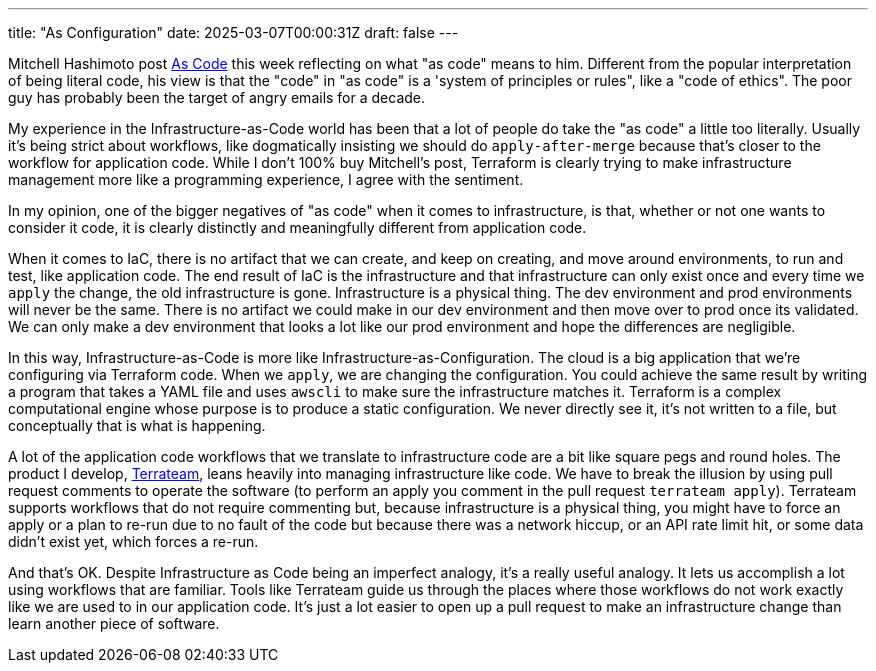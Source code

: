 ---
title: "As Configuration"
date: 2025-03-07T00:00:31Z
draft: false
---

Mitchell Hashimoto post https://mitchellh.com/writing/as-code[As Code] this week
reflecting on what "as code" means to him.  Different from the popular
interpretation of being literal code, his view is that the "code" in "as code"
is a 'system of principles or rules", like a "code of ethics".  The poor guy has
probably been the target of angry emails for a decade.

My experience in the Infrastructure-as-Code world has been that a lot of people
do take the "as code" a little too literally.  Usually it's being strict about
workflows, like dogmatically insisting we should do `apply-after-merge` because
that's closer to the workflow for application code.  While I don't 100% buy
Mitchell's post, Terraform is clearly trying to make infrastructure management
more like a programming experience, I agree with the sentiment.

In my opinion, one of the bigger negatives of "as code" when it comes to
infrastructure, is that, whether or not one wants to consider it code, it is
clearly distinctly and meaningfully different from application code.

When it comes to IaC, there is no artifact that we can create, and keep on
creating, and move around environments, to run and test, like application code.
The end result of IaC is the infrastructure and that infrastructure can only
exist once and every time we `apply` the change, the old infrastructure is gone.
Infrastructure is a physical thing.  The dev environment and prod environments
will never be the same.  There is no artifact we could make in our dev
environment and then move over to prod once its validated.  We can only make a
dev environment that looks a lot like our prod environment and hope the
differences are negligible.

In this way, Infrastructure-as-Code is more like
Infrastructure-as-Configuration.  The cloud is a big application that we're
configuring via Terraform code.  When we `apply`, we are changing the
configuration.  You could achieve the same result by writing a program that
takes a YAML file and uses `awscli` to make sure the infrastructure matches it.
Terraform is a complex computational engine whose purpose is to produce a static
configuration.  We never directly see it, it's not written to a file, but
conceptually that is what is happening.

A lot of the application code workflows that we translate to infrastructure code
are a bit like square pegs and round holes.  The product I develop,
https://terrateam.io[Terrateam], leans heavily into managing infrastructure like
code.  We have to break the illusion by using pull request comments to operate
the software (to perform an apply you comment in the pull request `terrateam
apply`).  Terrateam supports workflows that do not require commenting but,
because infrastructure is a physical thing, you might have to force an apply or
a plan to re-run due to no fault of the code but because there was a network
hiccup, or an API rate limit hit, or some data didn't exist yet, which forces a
re-run.

And that's OK.  Despite Infrastructure as Code being an imperfect analogy, it's
a really useful analogy.  It lets us accomplish a lot using workflows that are
familiar.  Tools like Terrateam guide us through the places where those
workflows do not work exactly like we are used to in our application code.  It's
just a lot easier to open up a pull request to make an infrastructure change
than learn another piece of software.
